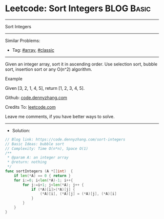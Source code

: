 * Leetcode: Sort Integers                                              :BLOG:Basic:
#+STARTUP: showeverything
#+OPTIONS: toc:nil \n:t ^:nil creator:nil d:nil
:PROPERTIES:
:type:     classic, array, redo
:END:
---------------------------------------------------------------------
Sort Integers
---------------------------------------------------------------------
#+BEGIN_HTML
<a href="https://github.com/dennyzhang/code.dennyzhang.com/tree/master/problems/sort-integers"><img align="right" width="200" height="183" src="https://www.dennyzhang.com/wp-content/uploads/denny/watermark/github.png" /></a>
#+END_HTML
Similar Problems:
- Tag: [[https://code.dennyzhang.com/tag/array][#array]], [[https://code.dennyzhang.com/tag/classic][#classic]]
---------------------------------------------------------------------
Given an integer array, sort it in ascending order. Use selection sort, bubble sort, insertion sort or any O(n^2) algorithm.

Example

Given [3, 2, 1, 4, 5], return [1, 2, 3, 4, 5].

Github: [[https://github.com/dennyzhang/code.dennyzhang.com/tree/master/problems/sort-integers][code.dennyzhang.com]]

Credits To: [[https://leetcode.com/problems/sort-integers/description/][leetcode.com]]

Leave me comments, if you have better ways to solve.
---------------------------------------------------------------------
- Solution:

#+BEGIN_SRC go
// Blog link: https://code.dennyzhang.com/sort-integers
// Basic Ideas: bubble sort
// Complexity: Time O(n*n), Space O(1)
/**
 * @param A: an integer array
 * @return: nothing
 */
func sortIntegers (A *[]int)  {
    if len(*A) == 0 { return }
    for i:=0; i<len(*A)-1; i++{
        for j:=i+1; j<len(*A); j++ {
            if (*A)[i]>(*A)[j] {
                (*A)[i], (*A)[j] = (*A)[j], (*A)[i]
            }
        }
    }
}
#+END_SRC

#+BEGIN_HTML
<div style="overflow: hidden;">
<div style="float: left; padding: 5px"> <a href="https://www.linkedin.com/in/dennyzhang001"><img src="https://www.dennyzhang.com/wp-content/uploads/sns/linkedin.png" alt="linkedin" /></a></div>
<div style="float: left; padding: 5px"><a href="https://github.com/dennyzhang"><img src="https://www.dennyzhang.com/wp-content/uploads/sns/github.png" alt="github" /></a></div>
<div style="float: left; padding: 5px"><a href="https://www.dennyzhang.com/slack" target="_blank" rel="nofollow"><img src="https://slack.dennyzhang.com/badge.svg" alt="slack"/></a></div>
</div>
#+END_HTML
